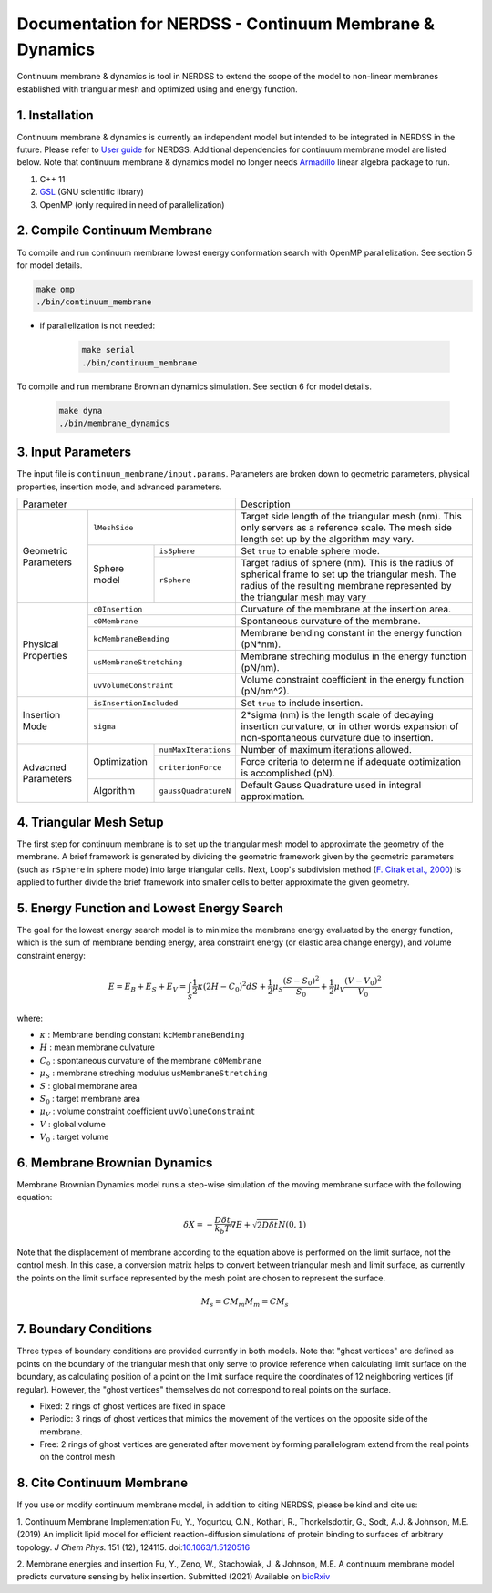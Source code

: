 .. Continuum membrane model documentation master file, created by 
   M. Ying on Aug. 4, 2022.

Documentation for NERDSS - Continuum Membrane & Dynamics
=============================================

Continuum membrane & dynamics is tool in NERDSS to extend the scope of the model to non-linear membranes established with triangular mesh and optimized using and energy function. 

1. Installation
------------

Continuum membrane & dynamics is currently an independent model but intended to be integrated in NERDSS in the future. Please refer to `User guide`_ for NERDSS. Additional dependencies for continuum membrane model are listed below. Note that continuum membrane & dynamics model no longer needs `Armadillo`_ linear algebra package to run.

#. C++ 11
#. `GSL`_ (GNU scientific library)
#. OpenMP (only required in need of parallelization)

2. Compile Continuum Membrane
--------------------------
To compile and run continuum membrane lowest energy conformation search with OpenMP parallelization. See section 5 for model details.

.. code-block:: console

  make omp
  ./bin/continuum_membrane

* if parallelization is not needed:

   .. code-block:: console
   
      make serial
      ./bin/continuum_membrane
      
To compile and run membrane Brownian dynamics simulation. See section 6 for model details.

   .. code-block:: console
   
      make dyna
      ./bin/membrane_dynamics

3. Input Parameters
----------------------

The input file is ``continuum_membrane/input.params``. Parameters are broken down to geometric parameters, physical properties, insertion mode, and advanced parameters.

+--------------------------------------------------+----------------------------------------------------------------------------------+
| Parameter                                        | Description                                                                      |
+------------+-------------------------------------+----------------------------------------------------------------------------------+
| Geometric  | ``lMeshSide``                       | Target side length of the triangular mesh (nm).                                  |
| Parameters |                                     | This only servers as a reference scale.                                          |
|            |                                     | The mesh side length set up by the algorithm may vary.                           |
|            +--------------+----------------------+----------------------------------------------------------------------------------+
|            | Sphere model | ``isSphere``         | Set ``true`` to enable sphere mode.                                              |
|            |              +----------------------+----------------------------------------------------------------------------------+
|            |              | ``rSphere``          | Target radius of sphere (nm).                                                    |
|            |              |                      | This is the radius of spherical frame to set up the triangular mesh.             |
|            |              |                      | The radius of the resulting membrane represented by the triangular mesh may vary |
+------------+--------------+----------------------+----------------------------------------------------------------------------------+
| Physical   | ``c0Insertion``                     | Curvature of the membrane at the insertion area.                                 |
| Properties +-------------------------------------+----------------------------------------------------------------------------------+
|            | ``c0Membrane``                      | Spontaneous curvature of the membrane.                                           |
|            +-------------------------------------+----------------------------------------------------------------------------------+
|            | ``kcMembraneBending``               | Membrane bending constant in the energy function (pN*nm).                        |
|            +-------------------------------------+----------------------------------------------------------------------------------+
|            | ``usMembraneStretching``            | Membrane streching modulus in the energy function (pN/nm).                       |
|            +-------------------------------------+----------------------------------------------------------------------------------+
|            | ``uvVolumeConstraint``              | Volume constraint coefficient in the energy function (pN/nm^2).                  |
+------------+-------------------------------------+----------------------------------------------------------------------------------+
| Insertion  | ``isInsertionIncluded``             | Set ``true`` to include insertion.                                               |
| Mode       +-------------------------------------+----------------------------------------------------------------------------------+
|            | ``sigma``                           | 2*sigma (nm) is the length scale of decaying insertion curvature,                |
|            |                                     | or in other words expansion of non-spontaneous curvature due to insertion.       |
+------------+--------------+----------------------+----------------------------------------------------------------------------------+
| Advacned   | Optimization | ``numMaxIterations`` | Number of maximum iterations allowed.                                            |
| Parameters |              +----------------------+----------------------------------------------------------------------------------+
|            |              | ``criterionForce``   | Force criteria to determine if adequate optimization is accomplished (pN).       |
|            +--------------+----------------------+----------------------------------------------------------------------------------+
|            | Algorithm    | ``gaussQuadratureN`` | Default Gauss Quadrature used in integral approximation.                         |
+------------+--------------+----------------------+----------------------------------------------------------------------------------+

4. Triangular Mesh Setup
-----------------------
The first step for continuum membrane is to set up the triangular mesh model to approximate the geometry of the membrane. A brief framework is generated by dividing the geometric framework given by the geometric parameters (such as ``rSphere`` in sphere mode) into large triangular cells. Next, Loop's  subdivision method (`F. Cirak et al., 2000`_) is applied to further divide the brief framework into smaller cells to better approximate the given geometry.

5. Energy Function and Lowest Energy Search
-----------------------

The goal for the lowest energy search model is to minimize the membrane energy evaluated by the energy function, which is the sum of membrane bending energy, area constraint energy (or elastic area change energy), and volume constraint energy:

.. math::

   E = E_B + E_S + E_V = \int_S \frac{1}{2}\kappa (2H-C_0)^2 dS + \frac{1}{2} \mu_S \frac{(S-S_0)^2}{S_0} + \frac{1}{2} \mu_V \frac{(V-V_0)^2}{V_0}

where:

- :math:`\kappa` : Membrane bending constant ``kcMembraneBending``
- :math:`H` : mean membrane culvature
- :math:`C_0` : spontaneous curvature of the membrane ``c0Membrane``
- :math:`\mu_S` : membrane streching modulus ``usMembraneStretching``
- :math:`S` : global membrane area
- :math:`S_0` : target membrane area
- :math:`\mu_V` : volume constraint coefficient ``uvVolumeConstraint``
- :math:`V` : global volume
- :math:`V_0` : target volume
 
6. Membrane Brownian Dynamics
-----------------------

Membrane Brownian Dynamics model runs a step-wise simulation of the moving membrane surface with the following equation:

.. math::

   \delta X = -\frac{D\delta t}{k_b T} \nabla E + \sqrt{2D\delta t} N(0,1)

Note that the displacement of membrane according to the equation above is performed on the limit surface, not the control mesh.
In this case, a conversion matrix helps to convert between triangular mesh and limit surface, as currently the points on the limit surface
represented by the mesh point are chosen to represent the surface.

.. math::

   M_{s} = C M_{m}
   M_{m} = C M_{s}

7. Boundary Conditions
-----------------------

Three types of boundary conditions are provided currently in both models. Note that "ghost vertices" are defined as points on the boundary of the triangular mesh that only serve to provide reference when calculating limit surface on the boundary, as calculating position of a point on the limit surface require the coordinates of 12 neighboring vertices (if regular). However, the "ghost vertices" themselves do not correspond to real points on the surface.

- Fixed: 2 rings of ghost vertices are fixed in space
- Periodic: 3 rings of ghost vertices that mimics the movement of the vertices on the opposite side of the membrane.
- Free: 2 rings of ghost vertices are generated after movement by forming parallelogram extend from the real points on the control mesh

8. Cite Continuum Membrane
-----------------------

If you use or modify continuum membrane model, in addition to citing NERDSS, please be kind and cite us:

1. Continuum Membrane Implementation
Fu, Y., Yogurtcu, O.N., Kothari, R., Thorkelsdottir, G., Sodt, A.J. & Johnson, M.E. (2019) An implicit lipid model for efficient reaction-diffusion simulations of protein binding to surfaces of arbitrary topology. *J Chem Phys.* 151 (12), 124115. doi:`10.1063/1.5120516`_

2. Membrane energies and insertion
Fu, Y., Zeno, W., Stachowiak, J. & Johnson, M.E. A continuum membrane model predicts curvature sensing by helix insertion. Submitted (2021) Available on `bioRxiv`_

.. _`User guide`: https://github.com/mjohn218/NERDSS/blob/master/NERDSS_USER_GUIDE.pdf
.. _`Armadillo`: http://arma.sourceforge.net/
.. _`GSL`: https://www.gnu.org/software/gsl/
.. _`10.1063/1.5120516`: https://pubmed.ncbi.nlm.nih.gov/31575182/
.. _`bioRxiv`: https://www.biorxiv.org/content/10.1101/2021.04.22.440963v1.full
.. _`F. Cirak et al., 2000`: http://multires.caltech.edu/pubs/thinshell.pdf
